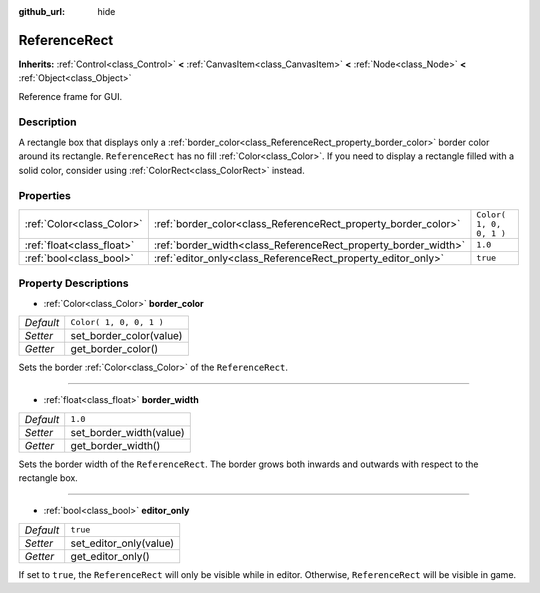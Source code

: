 :github_url: hide

.. Generated automatically by RebelEngine/tools/scripts/rst_from_xml.py.. DO NOT EDIT THIS FILE, but the ReferenceRect.xml source instead.
.. The source is found in docs or modules/<name>/docs.

.. _class_ReferenceRect:

ReferenceRect
=============

**Inherits:** :ref:`Control<class_Control>` **<** :ref:`CanvasItem<class_CanvasItem>` **<** :ref:`Node<class_Node>` **<** :ref:`Object<class_Object>`

Reference frame for GUI.

Description
-----------

A rectangle box that displays only a :ref:`border_color<class_ReferenceRect_property_border_color>` border color around its rectangle. ``ReferenceRect`` has no fill :ref:`Color<class_Color>`. If you need to display a rectangle filled with a solid color, consider using :ref:`ColorRect<class_ColorRect>` instead.

Properties
----------

+---------------------------+----------------------------------------------------------------+-------------------------+
| :ref:`Color<class_Color>` | :ref:`border_color<class_ReferenceRect_property_border_color>` | ``Color( 1, 0, 0, 1 )`` |
+---------------------------+----------------------------------------------------------------+-------------------------+
| :ref:`float<class_float>` | :ref:`border_width<class_ReferenceRect_property_border_width>` | ``1.0``                 |
+---------------------------+----------------------------------------------------------------+-------------------------+
| :ref:`bool<class_bool>`   | :ref:`editor_only<class_ReferenceRect_property_editor_only>`   | ``true``                |
+---------------------------+----------------------------------------------------------------+-------------------------+

Property Descriptions
---------------------

.. _class_ReferenceRect_property_border_color:

- :ref:`Color<class_Color>` **border_color**

+-----------+-------------------------+
| *Default* | ``Color( 1, 0, 0, 1 )`` |
+-----------+-------------------------+
| *Setter*  | set_border_color(value) |
+-----------+-------------------------+
| *Getter*  | get_border_color()      |
+-----------+-------------------------+

Sets the border :ref:`Color<class_Color>` of the ``ReferenceRect``.

----

.. _class_ReferenceRect_property_border_width:

- :ref:`float<class_float>` **border_width**

+-----------+-------------------------+
| *Default* | ``1.0``                 |
+-----------+-------------------------+
| *Setter*  | set_border_width(value) |
+-----------+-------------------------+
| *Getter*  | get_border_width()      |
+-----------+-------------------------+

Sets the border width of the ``ReferenceRect``. The border grows both inwards and outwards with respect to the rectangle box.

----

.. _class_ReferenceRect_property_editor_only:

- :ref:`bool<class_bool>` **editor_only**

+-----------+------------------------+
| *Default* | ``true``               |
+-----------+------------------------+
| *Setter*  | set_editor_only(value) |
+-----------+------------------------+
| *Getter*  | get_editor_only()      |
+-----------+------------------------+

If set to ``true``, the ``ReferenceRect`` will only be visible while in editor. Otherwise, ``ReferenceRect`` will be visible in game.

.. |virtual| replace:: :abbr:`virtual (This method should typically be overridden by the user to have any effect.)`
.. |const| replace:: :abbr:`const (This method has no side effects. It doesn't modify any of the instance's member variables.)`
.. |vararg| replace:: :abbr:`vararg (This method accepts any number of arguments after the ones described here.)`
